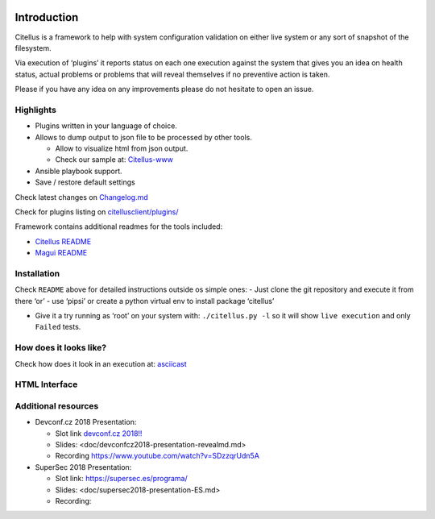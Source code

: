 .. image:: https://img.shields.io/github/license/citellusorg/citellus.svg :alt: LICENSE
.. image:: https://travis-ci.org/citellusorg/citellus.svg?branch=master :alt:  Build Status
.. image:: https://coveralls.io/repos/github/citellusorg/citellus/badge.svg?branch=master :alt:  Coverage Status
.. image:: https://img.shields.io/github/release/citellusorg/citellus.svg :alt:  Releases
.. image:: [![PyPI version](https://badge.fury.io/py/citellus.svg :alt:  Pypi version
.. image:: [![](https://images.microbadger.com/badges/image/citellus/citellus.svg :alt:  Microbadger


Introduction
============

Citellus is a framework to help with system configuration validation on
either live system or any sort of snapshot of the filesystem.

Via execution of ‘plugins’ it reports status on each one execution
against the system that gives you an idea on health status, actual
problems or problems that will reveal themselves if no preventive action
is taken.

Please if you have any idea on any improvements please do not hesitate
to open an issue.

Highlights
----------

-  Plugins written in your language of choice.
-  Allows to dump output to json file to be processed by other tools.

   -  Allow to visualize html from json output.
   -  Check our sample at: `Citellus-www`_

-  Ansible playbook support.
-  Save / restore default settings

Check latest changes on `Changelog.md`_

Check for plugins listing on `citellusclient/plugins/`_

Framework contains additional readmes for the tools included:

-  `Citellus README`_
-  `Magui README`_

Installation
------------

Check ``README`` above for detailed instructions outside os simple ones:
- Just clone the git repository and execute it from there ‘or’ - use
‘pipsi’ or create a python virtual env to install package ‘citellus’

-  Give it a try running as ‘root’ on your system with:
   ``./citellus.py -l`` so it will show ``live execution`` and only
   ``Failed`` tests.

How does it looks like?
-----------------------

Check how does it look in an execution at: `asciicast`_

HTML Interface
--------------

Additional resources
--------------------

-  Devconf.cz 2018 Presentation:

   -  Slot link `devconf.cz 2018!!`_
   -  Slides: <doc/devconfcz2018-presentation-revealmd.md>
   -  Recording https://www.youtube.com/watch?v=SDzzqrUdn5A

-  SuperSec 2018 Presentation:

   -  Slot link: https://supersec.es/programa/
   -  Slides: <doc/supersec2018-presentation-ES.md>
   -  Recording:

.. _Citellus-www: http://htmlpreview.github.io/?https://github.com/citellusorg/citellus/blob/master/doc/sampleweb/citellus.html
.. _Changelog.md: Changelog.md
.. _citellusclient/plugins/: citellusclient/plugins/
.. _Citellus README: README.citellus.md
.. _Magui README: README.magui.md
.. _asciicast: https://asciinema.org/a/169814
.. _devconf.cz 2018!!: https://devconfcz2018.sched.com/event/DJXG/detect-pitfalls-of-osp-deployments-with-citellus